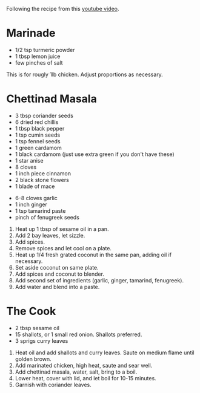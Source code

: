 
Following the recipe from this [[https://www.youtube.com/watch?v=zVYa0abkdkE][youtube video]].

* Marinade
- 1/2 tsp turmeric powder
- 1 tbsp lemon juice
- few pinches of salt


This is for rougly 1lb chicken. Adjust proportions as necessary.


* Chettinad Masala

- 3 tbsp coriander seeds
- 6 dried red chillis
- 1 tbsp black pepper
- 1 tsp cumin seeds
- 1 tsp fennel seeds
- 1 green cardamom
- 1 black cardamom (just use extra green if you don't have these)
- 1 star anise
- 8 cloves
- 1 inch piece cinnamon
- 2 black stone flowers
- 1 blade of mace

  
- 6-8 cloves garlic
- 1 inch ginger
- 1 tsp tamarind paste
- pinch of fenugreek seeds


1. Heat up 1 tbsp of sesame oil in a pan.
2. Add 2 bay leaves, let sizzle.
3. Add spices.
4. Remove spices and let cool on a plate.
5. Heat up 1/4 fresh grated coconut in the same pan, adding oil if necessary.
6. Set aside coconut on same plate.
7. Add spices and coconut to blender.
8. Add second set of ingredients (garlic, ginger, tamarind, fenugreek).
9. Add water and blend into a paste.


* The Cook
- 2 tbsp sesame oil
- 15 shallots, or 1 small red onion. Shallots preferred.
- 3 sprigs curry leaves


1. Heat oil and add shallots and curry leaves. Saute on medium flame until golden brown.
2. Add marinated chicken, high heat, saute and sear well.
3. Add chettinad masala, water, salt, bring to a boil.
4. Lower heat, cover with lid, and let boil for 10-15 minutes.
5. Garnish with coriander leaves. 
